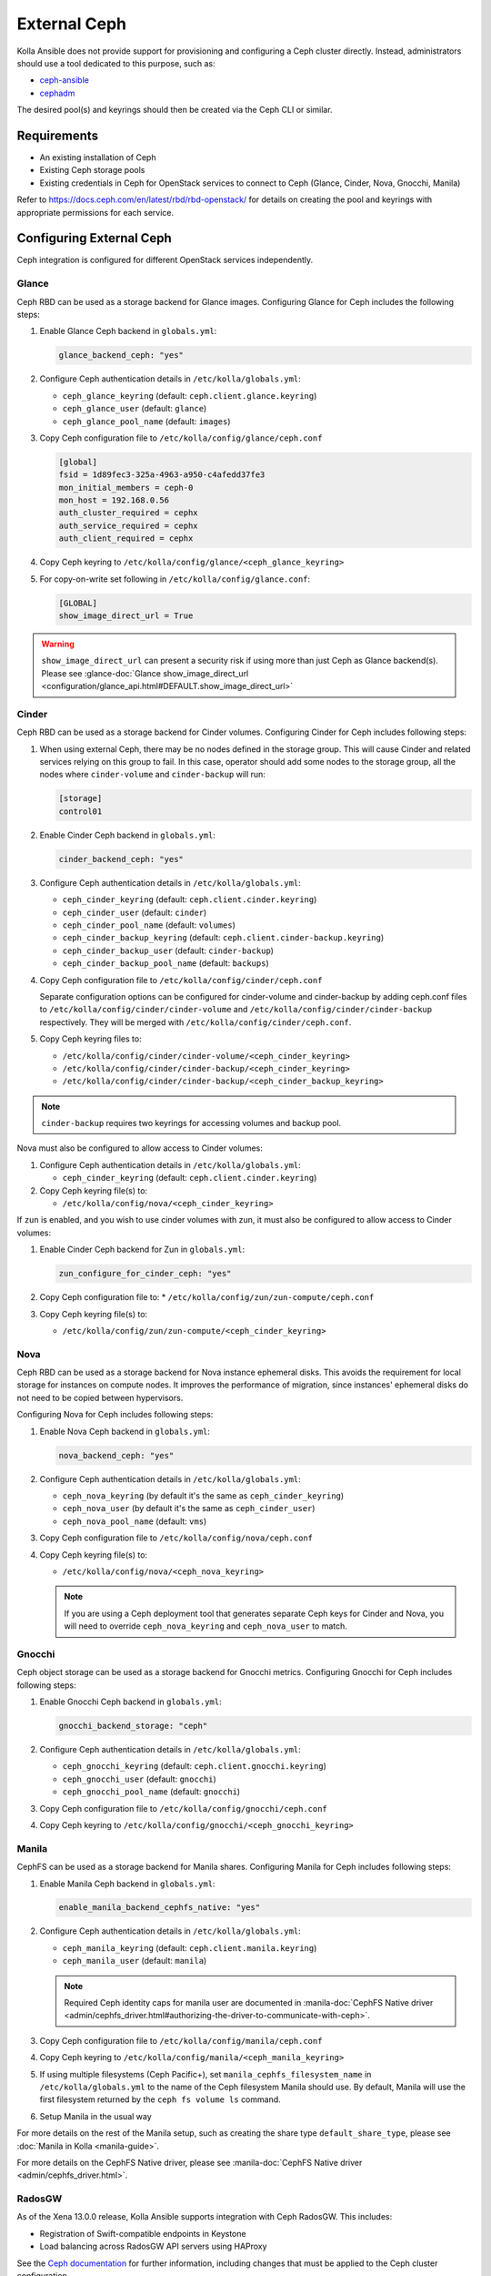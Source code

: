 .. _external-ceph-guide:

=============
External Ceph
=============

Kolla Ansible does not provide support for provisioning and configuring a
Ceph cluster directly. Instead, administrators should use a tool dedicated
to this purpose, such as:

* `ceph-ansible <https://docs.ceph.com/projects/ceph-ansible/en/latest/>`_
* `cephadm <https://docs.ceph.com/en/latest/cephadm/install/>`_

The desired pool(s) and keyrings should then be created via the Ceph CLI
or similar.

Requirements
~~~~~~~~~~~~

* An existing installation of Ceph
* Existing Ceph storage pools
* Existing credentials in Ceph for OpenStack services to connect to Ceph
  (Glance, Cinder, Nova, Gnocchi, Manila)

Refer to https://docs.ceph.com/en/latest/rbd/rbd-openstack/ for details on
creating the pool and keyrings with appropriate permissions for each service.

Configuring External Ceph
~~~~~~~~~~~~~~~~~~~~~~~~~

Ceph integration is configured for different OpenStack services independently.

Glance
------

Ceph RBD can be used as a storage backend for Glance images. Configuring Glance
for Ceph includes the following steps:

#. Enable Glance Ceph backend in ``globals.yml``:

   .. code-block:: yaml

      glance_backend_ceph: "yes"

#. Configure Ceph authentication details in ``/etc/kolla/globals.yml``:

   * ``ceph_glance_keyring`` (default: ``ceph.client.glance.keyring``)
   * ``ceph_glance_user`` (default: ``glance``)
   * ``ceph_glance_pool_name`` (default: ``images``)

#. Copy Ceph configuration file to ``/etc/kolla/config/glance/ceph.conf``

   .. path /etc/kolla/config/glance/ceph.conf
   .. code-block:: ini

      [global]
      fsid = 1d89fec3-325a-4963-a950-c4afedd37fe3
      mon_initial_members = ceph-0
      mon_host = 192.168.0.56
      auth_cluster_required = cephx
      auth_service_required = cephx
      auth_client_required = cephx

#. Copy Ceph keyring to ``/etc/kolla/config/glance/<ceph_glance_keyring>``

#. For copy-on-write set following in ``/etc/kolla/config/glance.conf``:

   .. path /etc/kolla/config/glance.conf
   .. code-block:: ini

      [GLOBAL]
      show_image_direct_url = True

.. warning::

    ``show_image_direct_url`` can present a security risk if using more
    than just Ceph as Glance backend(s). Please see
    :glance-doc:`Glance show_image_direct_url <configuration/glance_api.html#DEFAULT.show_image_direct_url>`

Cinder
------

Ceph RBD can be used as a storage backend for Cinder volumes. Configuring
Cinder for Ceph includes following steps:

#. When using external Ceph, there may be no nodes defined in the storage
   group.  This will cause Cinder and related services relying on this group to
   fail.  In this case, operator should add some nodes to the storage group,
   all the nodes where ``cinder-volume`` and ``cinder-backup`` will run:

   .. code-block:: ini

      [storage]
      control01

#. Enable Cinder Ceph backend in ``globals.yml``:

   .. code-block:: yaml

      cinder_backend_ceph: "yes"

#. Configure Ceph authentication details in ``/etc/kolla/globals.yml``:

   * ``ceph_cinder_keyring`` (default: ``ceph.client.cinder.keyring``)
   * ``ceph_cinder_user`` (default: ``cinder``)
   * ``ceph_cinder_pool_name`` (default: ``volumes``)
   * ``ceph_cinder_backup_keyring``
     (default: ``ceph.client.cinder-backup.keyring``)
   * ``ceph_cinder_backup_user`` (default: ``cinder-backup``)
   * ``ceph_cinder_backup_pool_name`` (default: ``backups``)

#. Copy Ceph configuration file to ``/etc/kolla/config/cinder/ceph.conf``

   Separate configuration options can be configured for
   cinder-volume and cinder-backup by adding ceph.conf files to
   ``/etc/kolla/config/cinder/cinder-volume`` and
   ``/etc/kolla/config/cinder/cinder-backup`` respectively. They
   will be merged with ``/etc/kolla/config/cinder/ceph.conf``.

#. Copy Ceph keyring files to:

   * ``/etc/kolla/config/cinder/cinder-volume/<ceph_cinder_keyring>``
   * ``/etc/kolla/config/cinder/cinder-backup/<ceph_cinder_keyring>``
   * ``/etc/kolla/config/cinder/cinder-backup/<ceph_cinder_backup_keyring>``

.. note::

    ``cinder-backup`` requires two keyrings for accessing volumes
    and backup pool.

Nova must also be configured to allow access to Cinder volumes:

#. Configure Ceph authentication details in ``/etc/kolla/globals.yml``:

   * ``ceph_cinder_keyring`` (default: ``ceph.client.cinder.keyring``)

#. Copy Ceph keyring file(s) to:

   * ``/etc/kolla/config/nova/<ceph_cinder_keyring>``

If ``zun`` is enabled, and you wish to use cinder volumes with zun,
it must also be configured to allow access to Cinder volumes:

#. Enable Cinder Ceph backend for Zun in ``globals.yml``:

   .. code-block:: yaml

      zun_configure_for_cinder_ceph: "yes"

#. Copy Ceph configuration file to:
   * ``/etc/kolla/config/zun/zun-compute/ceph.conf``

#. Copy Ceph keyring file(s) to:

   * ``/etc/kolla/config/zun/zun-compute/<ceph_cinder_keyring>``


Nova
----

Ceph RBD can be used as a storage backend for Nova instance ephemeral disks.
This avoids the requirement for local storage for instances on compute nodes.
It improves the performance of migration, since instances' ephemeral disks do
not need to be copied between hypervisors.

Configuring Nova for Ceph includes following steps:

#. Enable Nova Ceph backend in ``globals.yml``:

   .. code-block:: yaml

      nova_backend_ceph: "yes"

#. Configure Ceph authentication details in ``/etc/kolla/globals.yml``:

   * ``ceph_nova_keyring`` (by default it's the same as
     ``ceph_cinder_keyring``)
   * ``ceph_nova_user`` (by default it's the same as ``ceph_cinder_user``)
   * ``ceph_nova_pool_name`` (default: ``vms``)

#. Copy Ceph configuration file to ``/etc/kolla/config/nova/ceph.conf``
#. Copy Ceph keyring file(s) to:

   * ``/etc/kolla/config/nova/<ceph_nova_keyring>``

   .. note::

      If you are using a Ceph deployment tool that generates separate Ceph
      keys for Cinder and Nova, you will need to override
      ``ceph_nova_keyring`` and ``ceph_nova_user`` to match.

Gnocchi
-------

Ceph object storage can be used as a storage backend for Gnocchi metrics.
Configuring Gnocchi for Ceph includes following steps:

#. Enable Gnocchi Ceph backend in ``globals.yml``:

   .. code-block:: yaml

      gnocchi_backend_storage: "ceph"

#. Configure Ceph authentication details in ``/etc/kolla/globals.yml``:

   * ``ceph_gnocchi_keyring``
     (default: ``ceph.client.gnocchi.keyring``)
   * ``ceph_gnocchi_user`` (default: ``gnocchi``)
   * ``ceph_gnocchi_pool_name`` (default: ``gnocchi``)

#. Copy Ceph configuration file to ``/etc/kolla/config/gnocchi/ceph.conf``
#. Copy Ceph keyring to ``/etc/kolla/config/gnocchi/<ceph_gnocchi_keyring>``

Manila
------

CephFS can be used as a storage backend for Manila shares. Configuring Manila
for Ceph includes following steps:

#. Enable Manila Ceph backend in ``globals.yml``:

   .. code-block:: yaml

      enable_manila_backend_cephfs_native: "yes"

#. Configure Ceph authentication details in ``/etc/kolla/globals.yml``:

   * ``ceph_manila_keyring`` (default: ``ceph.client.manila.keyring``)
   * ``ceph_manila_user`` (default: ``manila``)

   .. note::

      Required Ceph identity caps for manila user are documented in
      :manila-doc:`CephFS Native driver <admin/cephfs_driver.html#authorizing-the-driver-to-communicate-with-ceph>`.

#. Copy Ceph configuration file to ``/etc/kolla/config/manila/ceph.conf``
#. Copy Ceph keyring to ``/etc/kolla/config/manila/<ceph_manila_keyring>``

#. If using multiple filesystems (Ceph Pacific+), set
   ``manila_cephfs_filesystem_name`` in ``/etc/kolla/globals.yml`` to the
   name of the Ceph filesystem Manila should use.
   By default, Manila will use the first filesystem returned by
   the ``ceph fs volume ls`` command.

#. Setup Manila in the usual way

For more details on the rest of the Manila setup, such as creating the share
type ``default_share_type``, please see :doc:`Manila in Kolla <manila-guide>`.

For more details on the CephFS Native driver, please see
:manila-doc:`CephFS Native driver <admin/cephfs_driver.html>`.

RadosGW
-------

As of the Xena 13.0.0 release, Kolla Ansible supports integration with Ceph
RadosGW. This includes:

* Registration of Swift-compatible endpoints in Keystone
* Load balancing across RadosGW API servers using HAProxy

See the `Ceph documentation
<https://docs.ceph.com/en/latest/radosgw/keystone/>`__ for further information,
including changes that must be applied to the Ceph cluster configuration.

Enable Ceph RadosGW integration:

.. code-block:: yaml

   enable_ceph_rgw: true

Keystone integration
====================

A Keystone user and endpoints are registered by default, however this may be
avoided by setting ``enable_ceph_rgw_keystone`` to ``false``. If registration
is enabled, the username is defined via ``ceph_rgw_keystone_user``, and this
defaults to ``ceph_rgw``. The hostnames used by the endpoints default to
``ceph_rgw_external_fqdn`` and ``ceph_rgw_internal_fqdn`` for the public and
internal endpoints respectively. These default to ``kolla_external_fqdn`` and
``kolla_internal_fqdn`` respectively. The port used by the endpoints is defined
via ``ceph_rgw_port``, and defaults to 6780.

By default RadosGW supports both Swift and S3 API, and it is not completely
compatible with Swift API. The option ``ceph_rgw_swift_compatibility`` can
enable/disable complete RadosGW compatibility with Swift API.  This should
match the configuration used by Ceph RadosGW. After changing the value, run
the ``kolla-ansible deploy`` command to enable.

By default, the RadosGW endpoint URL does not include the project (account) ID.
This prevents cross-project and public object access. This can be resolved by
setting ``ceph_rgw_swift_account_in_url`` to ``true``. This should match the
``rgw_swift_account_in_url`` configuration option in Ceph RadosGW.

Load balancing
==============

.. warning::

   Users of Ceph RadosGW can generate very high volumes of traffic. It is
   advisable to use a separate load balancer for RadosGW for anything other
   than small or lightly utilised RadosGW deployments, however this is
   currently out of scope for Kolla Ansible.

Load balancing is enabled by default, however this may be avoided by setting
``enable_ceph_rgw_loadbalancer`` to ``false``. If using load balancing, the
RadosGW hosts and ports must be configured. Each item should contain
``host`` and ``port`` keys. The ``ip`` and ``port`` keys are optional. If
``ip`` is not specified, the ``host`` values should be resolvable from the host
running HAProxy. If the ``port`` is not specified, the default HTTP (80) or
HTTPS (443) port will be used. For example:

.. code-block:: yaml

   ceph_rgw_hosts:
     - host: rgw-host-1
     - host: rgw-host-2
       ip: 10.0.0.42
       port: 8080

The HAProxy frontend port is defined via ``ceph_rgw_port``, and defaults to
6780.

Cephadm and Ceph Client Version
===============================
When configuring Zun with Cinder volumes, kolla-ansible installs some
Ceph client packages on zun-compute hosts. You can set the version
of the Ceph packages installed by,

#. Configuring Ceph version details in ``/etc/kolla/globals.yml``:

   * ``ceph_version`` (default: ``pacific``)
